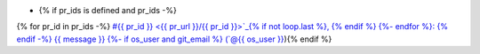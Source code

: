 * {% if pr_ids is defined and pr_ids -%}
{% for pr_id in pr_ids -%}
`#{{ pr_id }} <{{ pr_url }}/{{ pr_id }}>`_{% if not loop.last %}, {% endif %}
{%- endfor %}: {% endif -%}
{{ message }}
{%- if os_user and git_email %} (`@{{ os_user }} <{{ git_email }}>`_){% endif %}  

